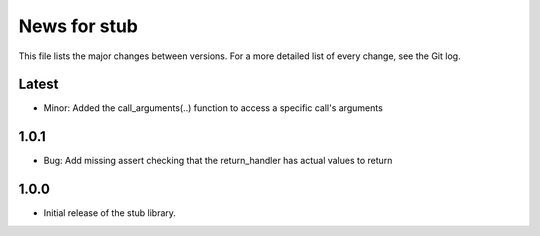 News for stub
=============

This file lists the major changes between versions. For a more detailed list of
every change, see the Git log.

Latest
------
* Minor: Added the call_arguments(..) function to access a specific
  call's arguments

1.0.1
-----
* Bug: Add missing assert checking that the return_handler has actual
  values to return

1.0.0
-----
* Initial release of the stub library.
